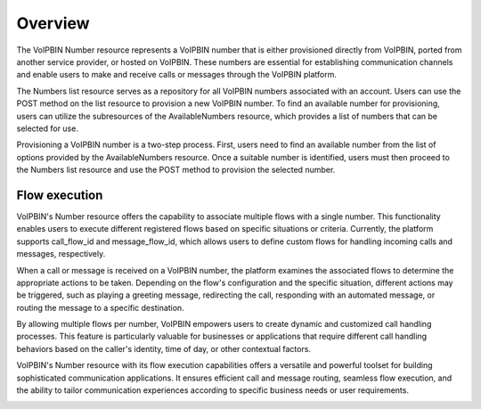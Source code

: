 .. _number-overview:

Overview
========
The VoIPBIN Number resource represents a VoIPBIN number that is either provisioned directly from VoIPBIN, ported from another service provider, or hosted on VoIPBIN. These numbers are essential for establishing communication channels and enable users to make and receive calls or messages through the VoIPBIN platform.

The Numbers list resource serves as a repository for all VoIPBIN numbers associated with an account. Users can use the POST method on the list resource to provision a new VoIPBIN number. To find an available number for provisioning, users can utilize the subresources of the AvailableNumbers resource, which provides a list of numbers that can be selected for use.

Provisioning a VoIPBIN number is a two-step process. First, users need to find an available number from the list of options provided by the AvailableNumbers resource. Once a suitable number is identified, users must then proceed to the Numbers list resource and use the POST method to provision the selected number.

.. _number-overview-flow_execution:

Flow execution
--------------
VoIPBIN's Number resource offers the capability to associate multiple flows with a single number. This functionality enables users to execute different registered flows based on specific situations or criteria. Currently, the platform supports call_flow_id and message_flow_id, which allows users to define custom flows for handling incoming calls and messages, respectively.

When a call or message is received on a VoIPBIN number, the platform examines the associated flows to determine the appropriate actions to be taken. Depending on the flow's configuration and the specific situation, different actions may be triggered, such as playing a greeting message, redirecting the call, responding with an automated message, or routing the message to a specific destination.

By allowing multiple flows per number, VoIPBIN empowers users to create dynamic and customized call handling processes. This feature is particularly valuable for businesses or applications that require different call handling behaviors based on the caller's identity, time of day, or other contextual factors.

VoIPBIN's Number resource with its flow execution capabilities offers a versatile and powerful toolset for building sophisticated communication applications. It ensures efficient call and message routing, seamless flow execution, and the ability to tailor communication experiences according to specific business needs or user requirements.

.. image:: _static/images/number-flow_execution.png

